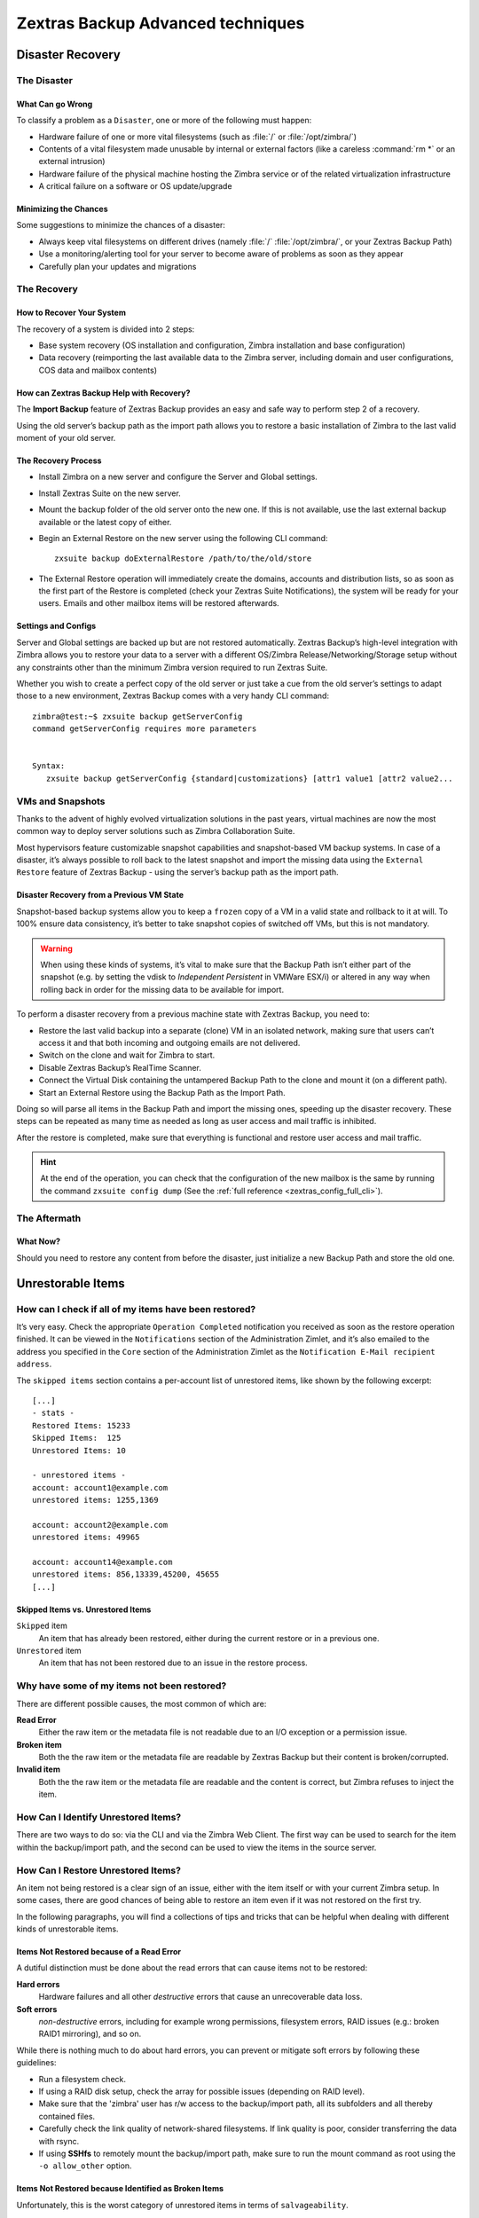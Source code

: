 .. _backup_advanced_techniques:

====================================
 Zextras Backup Advanced techniques
====================================

.. _disaster_recovery:

Disaster Recovery
=================

.. _the_disaster:

The Disaster
------------

.. _what_can_go_wrong:

What Can go Wrong
~~~~~~~~~~~~~~~~~

To classify a problem as a ``Disaster``, one or more of the following
must happen:

- Hardware failure of one or more vital filesystems (such as :file:`/`
  or :file:`/opt/zimbra/`)

- Contents of a vital filesystem made unusable by internal or external
  factors (like a careless :command:`rm *` or an external intrusion)

- Hardware failure of the physical machine hosting the Zimbra service
  or of the related virtualization infrastructure

- A critical failure on a software or OS update/upgrade

.. _minimizing_the_chances:

Minimizing the Chances
~~~~~~~~~~~~~~~~~~~~~~

Some suggestions to minimize the chances of a disaster:

- Always keep vital filesystems on different drives (namely :file:`/`
  :file:`/opt/zimbra/`, or your Zextras Backup Path)

- Use a monitoring/alerting tool for your server to become aware of
  problems as soon as they appear

- Carefully plan your updates and migrations

.. _the_recovery:

The Recovery
------------

.. _how_to_recover_your_system:

How to Recover Your System
~~~~~~~~~~~~~~~~~~~~~~~~~~

The recovery of a system is divided into 2 steps:

-  Base system recovery (OS installation and configuration, Zimbra
   installation and base configuration)

-  Data recovery (reimporting the last available data to the Zimbra
   server, including domain and user configurations, COS data and
   mailbox contents)

.. _how_can_zextras_backup_help_with_recovery:

How can Zextras Backup Help with Recovery?
~~~~~~~~~~~~~~~~~~~~~~~~~~~~~~~~~~~~~~~~~~

The **Import Backup** feature of Zextras Backup provides an easy and
safe way to perform step 2 of a recovery.

Using the old server’s backup path as the import path allows you to
restore a basic installation of Zimbra to the last valid moment of your
old server.

.. _the_recovery_process:

The Recovery Process
~~~~~~~~~~~~~~~~~~~~

- Install Zimbra on a new server and configure the Server and Global
  settings.

- Install Zextras Suite on the new server.

- Mount the backup folder of the old server onto the new one. If this
  is not available, use the last external backup available or the
  latest copy of either.

- Begin an External Restore on the new server using the following CLI
  command::

     zxsuite backup doExternalRestore /path/to/the/old/store

- The External Restore operation will immediately create the domains,
  accounts and distribution lists, so as soon as the first part of the
  Restore is completed (check your Zextras Suite Notifications), the
  system will be ready for your users. Emails and other mailbox items
  will be restored afterwards.

.. _settings_and_configs:

Settings and Configs
~~~~~~~~~~~~~~~~~~~~

Server and Global settings are backed up but are not restored
automatically. Zextras Backup’s high-level integration with Zimbra
allows you to restore your data to a server with a different OS/Zimbra
Release/Networking/Storage setup without any constraints other than the
minimum Zimbra version required to run Zextras Suite.

Whether you wish to create a perfect copy of the old server or just take
a cue from the old server’s settings to adapt those to a new
environment, Zextras Backup comes with a very handy CLI command::

   zimbra@test:~$ zxsuite backup getServerConfig
   command getServerConfig requires more parameters


   Syntax:
      zxsuite backup getServerConfig {standard|customizations} [attr1 value1 [attr2 value2...

.. grid::
   :gutter: 3

   .. grid-item-card:: Usage example
      :columns: 6

      ``zxsuite backup getserverconfig standard date last``
         Display the latest backup data for Server and Global
         configuration.

      ``zxsuite backup getserverconfig standard file /path/to/backup/file``
         Display the contents of a backup file instead of the current
         server backup.

      ``zxsuite backup getserverconfig standard date last query zimlets/com_zimbra_ymemoticons colors true verbose true``
         Displays all settings for the com_zimbra_ymemoticons zimlet,
         using colored output and high verbosity.


      ``zxsuite backup getServerConfig standard backup_path /your/backup/path/ date last query / | less``
         Display the latest backed up configurations

   .. grid-item-card:: Advanced usage
      :columns: 6

      Change the ``query`` argument to display specific settings

      .. code:: console

         zxsuite backup getServerConfig standard date last backup_path /opt/zimbra/backup/ng/ query serverConfig/zimbraMailMode/test.example.com

         config date_______________________________________________________________________________________________28/02/2014 04:01:14 CET
         test.example.com____________________________________________________________________________________________________________both


      Use the ``verbose true`` parameter to show more details; for
      example, that the :file:`{zimbrahome}/conf/` and :file:`{zimbrahome}/postfix/conf/` directories are
      backed up as well

      .. code:: console

         zimbra@test:~$ zxsuite backup getServerConfig customizations date last verbose true
         ATTENTION: These files contain the directories {zimbraHome}/conf/ and {zimbraHome}/postfix/conf/ compressed into a single archive.
         Restore can only be performed manually. Do it only if you know what you're doing.

         archives
            filename                                                    customizations_28_02_14#04_01_14.tar.gz
            path                                                        /opt/zimbra/backup/ng/server/
            modify date                                                 28/02/2014 04:01:14 CET



.. _vms_and_snapshots:

VMs and Snapshots
-----------------

Thanks to the advent of highly evolved virtualization solutions in the
past years, virtual machines are now the most common way to deploy
server solutions such as Zimbra Collaboration Suite.

Most hypervisors feature customizable snapshot capabilities and
snapshot-based VM backup systems. In case of a disaster, it’s always
possible to roll back to the latest snapshot and import the missing data
using the ``External Restore`` feature of Zextras Backup - using the
server’s backup path as the import path.

.. _disaster_recovery_from_a_previous_vm_state:

Disaster Recovery from a Previous VM State
~~~~~~~~~~~~~~~~~~~~~~~~~~~~~~~~~~~~~~~~~~

Snapshot-based backup systems allow you to keep a ``frozen`` copy of a
VM in a valid state and rollback to it at will. To 100% ensure data
consistency, it’s better to take snapshot copies of switched off VMs,
but this is not mandatory.

.. warning:: When using these kinds of systems, it’s vital to make
   sure that the Backup Path isn’t either part of the snapshot
   (e.g. by setting the vdisk to `Independent Persistent` in VMWare
   ESX/i) or altered in any way when rolling back in order for the
   missing data to be available for import.

To perform a disaster recovery from a previous machine state with
Zextras Backup, you need to:

- Restore the last valid backup into a separate (clone) VM in an
  isolated network, making sure that users can’t access it and that
  both incoming and outgoing emails are not delivered.

- Switch on the clone and wait for Zimbra to start.

- Disable Zextras Backup’s RealTime Scanner.

- Connect the Virtual Disk containing the untampered Backup Path to
  the clone and mount it (on a different path).

- Start an External Restore using the Backup Path as the Import Path.

Doing so will parse all items in the Backup Path and import the missing
ones, speeding up the disaster recovery. These steps can be repeated as
many time as needed as long as user access and mail traffic is
inhibited.

After the restore is completed, make sure that everything is functional
and restore user access and mail traffic.

.. hint:: At the end of the operation, you can check that the
   configuration of the new mailbox is the same by running the command
   ``zxsuite config dump`` (See the :ref:`full reference
   <zextras_config_full_cli>`).

.. _the_aftermath:

The Aftermath
-------------

.. _what_now:

What Now?
~~~~~~~~~

Should you need to restore any content from before the disaster, just
initialize a new Backup Path and store the old one.

.. _unrestorable_items:

Unrestorable Items
==================

.. _how_can_i_check_if_all_of_my_items_have_been_restored:

How can I check if all of my items have been restored?
------------------------------------------------------

It’s very easy. Check the appropriate ``Operation Completed``
notification you received as soon as the restore operation finished. It
can be viewed in the ``Notifications`` section of the Administration
Zimlet, and it’s also emailed to the address you specified in the
``Core`` section of the Administration Zimlet as the ``Notification
E-Mail recipient address``.

The ``skipped items`` section contains a per-account list of unrestored
items, like shown by the following excerpt::

   [...]
   - stats -
   Restored Items: 15233
   Skipped Items:  125
   Unrestored Items: 10

   - unrestored items -
   account: account1@example.com
   unrestored items: 1255,1369

   account: account2@example.com
   unrestored items: 49965

   account: account14@example.com
   unrestored items: 856,13339,45200, 45655
   [...]

.. _skipped_items_vs_unrestored_items:

Skipped Items vs. Unrestored Items
~~~~~~~~~~~~~~~~~~~~~~~~~~~~~~~~~~

``Skipped`` item
   An item that has already been restored, either during the current
   restore or in a previous one.

``Unrestored`` item
   An item that has not been restored due to an issue in the restore
   process.

.. _why_have_some_of_my_items_not_been_restored:

Why have some of my items not been restored?
--------------------------------------------

There are different possible causes, the most common of which are:

**Read Error**
   Either the raw item or the metadata file is not readable due to an
   I/O exception or a permission issue.

**Broken item**
   Both the the raw item or the metadata file are readable by Zextras
   Backup but their content is broken/corrupted.

**Invalid item**
   Both the the raw item or the metadata file are readable and the
   content is correct, but Zimbra refuses to inject the item.

.. _how_can_i_identify_unrestored_items:

How Can I Identify Unrestored Items?
------------------------------------

There are two ways to do so: via the CLI and via the Zimbra Web Client.
The first way can be used to search for the item within the
backup/import path, and the second can be used to view the items in the
source server.

.. grid::
   :gutter: 3

   .. grid-item-card:: Using the Zimbra WebClient
      :columns: 6


      The comma separated list of unrestored items displayed in the
      ``Operation
      Complete`` notification can be used as a search argument in the Zimbra
      Web Client to perform an item search.

      To do so:

      - Log into the Zimbra Administration Console in the source server.

      - Use the ``View Mail`` feature to access the account containing the
        unrestored items.

      - In the search box, enter **item:** followed by the comma separated
        list of itemIDs, for example: ``item: 856,13339,45200,45655``

      .. warning:: Remember that any search is executed only within the
         current tab, so if you are running the search from the ``Email``
         tab and get no results try to run the same search in the ``Address
         Book``, ``Calendar``, ``Tasks`` and ``Drive`` tabs.

   .. grid-item-card:: Using the CLI
      :columns: 6

      The :ref:`getItem <zxsuite_backup_getItem>` CLI command can display an item and the related
      metadata, extracting all information from a backup path/external backup.

      The syntax of the command is::

        zxsuite backup getItem {account} {item} [attr1 value1 [attr2 value2...

      .. card:: Usage example

         ``zxsuite backup getItem account2@example.com 49965 dump blob true``

         Extract the raw data and metadata information of the item whose
         itemID is *49965* belonging to *account2@example.com* ,also
         including the full dump of the item’s BLOB

.. _how_can_i_restore_unrestored_items:

How Can I Restore Unrestored Items?
-----------------------------------

An item not being restored is a clear sign of an issue, either with the
item itself or with your current Zimbra setup. In some cases, there are
good chances of being able to restore an item even if it was not
restored on the first try.

In the following paragraphs, you will find a collections of tips and
tricks that can be helpful when dealing with different kinds of
unrestorable items.

.. _items_not_restored_because_of_a_read_error:

Items Not Restored because of a Read Error
~~~~~~~~~~~~~~~~~~~~~~~~~~~~~~~~~~~~~~~~~~

A dutiful distinction must be done about the read errors that can cause
items not to be restored:

**Hard errors**
   Hardware failures and all other `destructive` errors that cause
   an unrecoverable data loss.

**Soft errors**
   `non-destructive` errors, including for example wrong permissions,
   filesystem errors, RAID issues (e.g.: broken RAID1 mirroring), and
   so on.

While there is nothing much to do about hard errors, you can prevent or
mitigate soft errors by following these guidelines:

- Run a filesystem check.

- If using a RAID disk setup, check the array for possible issues
  (depending on RAID level).

- Make sure that the 'zimbra' user has r/w access to the backup/import
  path, all its subfolders and all thereby contained files.

- Carefully check the link quality of network-shared filesystems. If
  link quality is poor, consider transferring the data with rsync.

- If using **SSHfs** to remotely mount the backup/import path, make
  sure to run the mount command as root using the ``-o allow_other``
  option.

.. _items_not_restored_because_identified_as_broken_items:

Items Not Restored because Identified as Broken Items
~~~~~~~~~~~~~~~~~~~~~~~~~~~~~~~~~~~~~~~~~~~~~~~~~~~~~

Unfortunately, this is the worst category of unrestored items in terms
of ``salvageability``.

Based on the degree of corruption of the item, it might be possible to
recover either a previous state or the raw object (this is only valid
for emails). To identify the degree of corruption, use the
:ref:`getItem <zxsuite_backup_getItem>` CLI command::

  zxsuite backup getItem {account} {item} [attr1 value1 [attr2 value2...

.. card:: Example of how to restore an item


   To search for a broken item, setting the ``backup_path``
   parameter to the import path and the ``date`` parameter to
   ``all``, will display all valid states for the item::

     zimbra@test:~$ zxsuite backup getItem admin@example.com 24700 backup path /mnt/import/ date all
          itemStates
                  start date                                                  12/07/2013 16:35:44
                  type                                                        message
                  deleted                                                     true
                  blob path /mnt/import/items/c0/c0,gUlvzQfE21z6YRXJnNkKL85PrRHw0KMQUqo,pMmQ=
                  start date                                                  12/07/2013 17:04:33
                  type                                                        message
                  deleted                                                     true
                  blob path /mnt/import/items/c0/c0,gUlvzQfE21z6YRXJnNkKL85PrRHw0KMQUqo,pMmQ=
                  start date                                                  15/07/2013 10:03:26
                  type                                                        message
                  deleted                                                     true
                  blob path /mnt/import/items/c0/c0,gUlvzQfE21z6YRXJnNkKL85PrRHw0KMQUqo,pMmQ=

If the item is an email, you will be able to recover a standard ``.eml``
file through the following steps:

#. Identify the latest valid state

   From the above snippet, consider::

      /mnt/import/items/c0/c0,gUlvzQfE21z6YRXJnNkKL85PrRHw0KMQUqo,pMmQ=
                   start_date                                                  15/07/2013 10:03:26
                   type                                                        message
                   deleted                                                     true
                   blob path /mnt/import/items/c0/c0,gUlvzQfE21z6YRXJnNkKL85PrRHw0KMQUqo,pMmQ=

#. Identify the ``blob path``

   Take the **blob path** from the previous step::

     blob path /mnt/import/items/c0/c0,gUlvzQfE21z6YRXJnNkKL85PrRHw0KMQUqo,pMmQ=

#. Use gzip to uncompress the BLOB file into an ``.eml`` file

   .. code:: console

      zimbra@test:~$ gunzip -c /mnt/import/items/c0/c0,gUlvzQfE21z6YRXJnNkKL85PrRHw0KMQUqo,pMmQ= > /tmp/restored.eml

      zimbra@test:~$ cat /tmp/restored.eml

      Return-Path: zimbra@test.example.com

      Received: from test.example.com (LHLO test.example.com) (192.168.1.123)
      by test.example.com with LMTP; Fri, 12 Jul 2013 16:35:43 +0200 (CEST)

      Received: by test.example.com (Postfix, from userid 1001) id 4F34A120CC4;
      Fri, 12 Jul 2013 16:35:43 +0200 (CEST)
      To: admin@example.com
      From: admin@example.com
      Subject: Service mailboxd started on test.example.com
      Message-Id: <20130712143543.4F34A120CC4@test.example.com>
      Date: Fri, 12 Jul 2013 16:35:43 +0200 (CEST)

      Jul 12 16:35:42 test zmconfigd[14198]: Service status change: test.example.com mailboxd changed from stopped to running

#. Done! You can now import the ``.eml`` file into the appropriate
   mailbox using your favorite client.

.. _items_not_restored_because_identified_as_invalid_items:

Items Not Restored because Identified as Invalid Items
~~~~~~~~~~~~~~~~~~~~~~~~~~~~~~~~~~~~~~~~~~~~~~~~~~~~~~

An item is identified as ``Invalid`` when, albeit being formally
correct, is discarded by Zimbra’s LMTP Validator upon injection. This is
common when importing items created on an older version of Zimbra to a
newer one, Validation rules are updated very often, so not all messages
considered valid by a certain Zimbra version are still considered valid
by a newer version.

If you experienced a lot of unrestored items during an import, it might
be a good idea to momentarily disable the LMTP validator and repeat the
import:

- To disable Zimbra’s LMTP Validator, run the following command as
  the Zimbra user::

    zmlocalconfig -e zimbra_lmtp_validate_messages=false

- Once the import is completed, you can enable the LMTP validator
  by running::

    zmlocalconfig -e zimbra_lmtp_validate_messages=true

.. warning:: This is a ``dirty`` workaround, as items deemed
   invalid by the LMTP validator might cause display or mobile
   synchronisation errors. Use at your own risk.

.. _taking_additional_and_offsite_backups_of_zextras_backups_datastore:

Taking Additional and Offsite Backups of Zextras Backup’s Datastore
===================================================================

.. _who_watches_the_watchmen:

Who Watches the Watchmen?
-------------------------

Having backup systems is a great safety measure against data loss, but
each backup system must be part of a broader ``backup strategy`` to
ensure the highest possible level of reliability. The lack of a proper
backup strategy gives a false sense of security, while actually turning
even the best backup systems in the world into yet another breaking
point.

Devising a backup strategy is no easy matter, and at some point you
will most likely be confronted with the following question: **"What if
I lose the data I backed up?"**. The chances of this happening
ultimately only depend on how you make and manage your backups. For
example, it’s more likely that you will lose all of your backed up
data if you store both your data and your backups in a same, single
SATA-II disk than if you store your backed up data on a dedicated SAN
using a RAID 1+0 setup.

Here are some suggestions and best practices to improve your backup
strategy by making a backup of the Backup NG’s datastore and storing it
offsite.

.. _making_an_additional_backup_of_zextras_backups_datastore:

Making an Additional Backup of Zextras Backup’s Datastore
---------------------------------------------------------

In order to minimise the possible loss of data, a backup can take
advantage of the well-known database properties called **ACID**, that
guarantee data validity and integrity.

.. topic:: **ACID** properties

   A set of database operations that satisfy the following four
   properties is called a `transaction` and represent a
   single logical unit of work. A transaction guarantees the logical
   consistency of the data stored and, in the context of Zextras
   Backup, it  allows for easy data back-up and roll-back to a
   previous state in case of serious database problems.
   
   *A*\ tomicity
      Any transaction is committed and written to the disk only when
      completed.

   *C*\ onsistency
      Any committed transaction is valid, and no invalid transaction
      will be committed and written to the disk.

   *I*\ solation
      All transactions are executed sequentially so that no more than
      1 transaction can affect the same item at once.

   *D*\ urability
      Once a transaction is committed, it will stay so even in case of
      a crash (e.g. power loss or hardware failure).

By respecting these properties, it’s very easy to make a backup of the
Datastore and make sure of the content’s integrity and validity. The
best (and easiest) way to do so is by using the ``rsync`` software,
designed around an algorithm that only transfers *deltas* (i.e., what
actually changed) instead of the whole data, and works incrementally.
Specific options and parameters depend on many factors, such as the
amount of data to be synced and the storage in use, while connecting to
an rsync daemon instead of using a remote shell as a transport is
usually much faster in transferring the data.

You won’t need to stop Zimbra or the Real Time Scanner to make an
additional backup of Zextras Backup’s datastore using rsync, and, thanks
to the ACID properties, you will be always able to stop the sync at any
time and reprise it at a later point.

.. _storing_your_zextras_backups_datastore_backup_offsite:

Storing Your Zextras Backup’s Datastore Backup Offsite
------------------------------------------------------

As seen in the previous section, making a backup of Zextras Backup’s
Datastore is very easy, and the use of rsync makes it just as easy to
store your backup in a remote location.

To optimize your backup strategy when dealing with this kind of setup,
the following best practices are recommended:

-  If you schedule your rsync backups, make sure that you leave enough
   time between an rsync instance and the next one in order for the
   transfer to be completed.

-  Use the ``--delete`` options so that files that have been deleted in
   the source server are deleted in the destination server to avoid
   inconsistencies.

   -  If you notice that using the ``--delete`` option takes too much
      time, schedule two different rsync instances: one with
      ``--delete`` to be run after the weekly purge and one without this
      option.

-  Make sure you transfer the *whole folder tree recursively*, starting
   from Zextras Backup’s Backup Path. This includes server config
   backups and mapfiles.

-  Make sure the destination filesystem is *case sensitive* (just as
   Backup NG’s Backup Path must be).

-  If you plan to restore directly from the remote location, make sure
   that the *zimbra* user on your server has read and write permissions
   on the transferred data.

-  Expect to experience slowness if your transfer speed is much higher
   than your storage throughput (or vice versa).

.. _additionaloffsite_backup_f_a_q:

Additional/Offsite Backup F.A.Q.
--------------------------------

.. card:: :octicon:`question` Why shouldn’t I use the **Export Backup** feature of Zextras
   Backup instead of rsync?

   For many reasons:

   - The ``Export Backup`` feature is designed to perform migrations. It
     exports a ``snapshot`` that is an end in itself and was not designed
     to be managed incrementally. Each time an Export Backup is run,
     it’ll probably take just as much time as the previous one, while
     using rsync is much more time-efficient.

   - Being a Zextras Backup operation, any other operation started while
     the Export Backup is running will be queued until the Export Backup
     is completed

   - An ``Export Backup`` operation has a higher impact on system
     resources than an rsync

   - Should you need to stop an Export Backup operation, you won’t be
     able to reprise it, and you’ll need to start from scratch

.. card:: :octicon:`question` Can I use this for Disaster Recovery?

   Yes. Obviously, if your Backup Path is still available. it’s better
   to use that, as it will restore all items and settings to the last
   valid state. However, should your Backup Path be lost, you’ll be
   able to use your additional/offsite backup.

.. card:: :octicon:`question` Can I use this to restore data on the
   server the backup copy belongs to?

   Yes, but not through the ``External Restore`` operation, since item and
   folder IDs are the same.

   The most appropriate steps to restore data from a copy of the backup
   path to the very same server are as follows:

   - Stop the RealTime Scanner

   - Change the Backup Path to the copy you wish to restore your data
     from

   - Run either ``Restore on New Account`` or a ``Restore Deleted
     Account``.

   -  Once the restore is over, change the backup path to the original one.

   -  Start the RealTime Scanner. A SmartScan will be triggered to update
      the backup data.

.. card:: :octicon:`question` Can I use this to create an Active/Standby
   infrastructure?

   No, because the ``External Restore`` operation does not perform any
   deletions. By running several External Restores, you’ll end up
   filling up your mailboxes with unwanted content, since items
   deleted from the original mailbox will not be deleted on the
   ``standby`` server.

   The ``External Restore`` operation has been designed so that
   accounts will be available for use as soon as the operation is
   started, so your users will be able to send and receive emails even
   if the restore is running.

.. card:: :octicon:`question` Are there any other ways to do an
   Additional/Offsite backup of my system?

   There are for sure, and some of them might even be better than the
   one described here. These are just guidelines that apply to the
   majority of cases.

.. _multistore_information:

Multistore Information
======================

.. _backup-ng-and-multistores:

Zextras Backup in a Multistore Environment
------------------------------------------

.. _command_execution_in_a_multistore_environment:

Command Execution in a Multistore Environment
~~~~~~~~~~~~~~~~~~~~~~~~~~~~~~~~~~~~~~~~~~~~~

The Network Administration Zimlet simplifies the management of multiple
servers: You can select a server from the Zextras Backup tab and perform
all backup operations on that server, even if you are logged into the
Zimbra Administration Console of another server.

Specific differences between Singlestore and Multistore environments
are:

- In a Multistore environment, ``Restore on New Account`` operations
  ALWAYS create the new account in the Source account’s mailbox server

- All operations are logged on the **target** server, not in the
  server that launched the operation

- If a wrong target server for an operation is chosen, Zimbra
  **automatically proxies** the operation request to the right server

.. _backup_and_restore:

Backup and Restore
~~~~~~~~~~~~~~~~~~

Backup and Restore in a Multistore environment will work exactly like in
a Singlestore environment.

The different servers will be configured and managed separately via the
Administration Zimlet, but certain operations like *Live Full Scan* and
*Stop All* Operations can be 'broadcast' to all the mailstores via the
``zxsuite`` CLI using the ``--hostname all_servers`` option. This
applies also to Zextras Backup settings.

Backup and Restore operations are managed as follows:

- Smartscans can be executed on **single servers** via *the
  Administration Zimlet* or on **multiple servers** via the *CLI*

- Restores can be started either from the ``Accounts`` tab in the
  Zimbra Admin Console, from each server tab in the Zextras Backup
  menu of the Administration Zimlet or via the CLI. The differences
  between these methods are:

.. csv-table::
   :header: "Operation started from:", "Options"

   "``Accounts tab``", "The selected account’s restore is
   automatically started in the proper server."
   "``Server tab``", "Any accounts eligible for a restore on the
   selected server can be chosen as the restore 'source'"
   "``CLI``", "Any account on any server can restored, but there is no
   automatic server selection."


.. _export_and_import:

Export and Import
~~~~~~~~~~~~~~~~~

The Export and Import functions are the most different when performed on
a Multistore environment. Here are the basic scenarios:

.. grid::
   :gutter: 3

   .. grid-item-card::  Export from a Singlestore and Import to a Multistore

      Importing multiple accounts of a single domain to a different
      store will break the consistency of ALL the items that are
      shared from/to a mailbox on a different server.

      A command in the CLI is available to fix the shares for accounts
      imported on different servers, please check section
      :ref:`check-fix-shares-commands`.

   .. grid-item-card:: Export from a Multistore and Import to a Single or Multistore

      Two different scenarios apply here:

      - ``Mirror`` import: Same number of source and destination
        mailstores.  Each export is imported on a different
        server. This will break the consistency of ALL the items that
        are shared from/to a mailbox on a different server. The
        :ref:`doCheckShares <zxsuite_backup_doCheckShares>` and
        :ref:`doFixShares <zxsuite_backup_doFixShares>` CLI commands
        are available to check and fix share consistency (see section
        :ref:`check-fix-shares-commands` below).

      - ``Composite`` import: Same or different number of source and
        destination servers. Domains or accounts are manually imported
        into different servers. This will break the consistency of ALL
        the items that are shared from/to a mailbox on a different
        server. Also in this case, the ``doCheckShares`` and
        ``doFixShares`` CLI commands are available.

.. _check-fix-shares-commands:

The ``doCheckShares`` and ``doFixShares`` Commands
~~~~~~~~~~~~~~~~~~~~~~~~~~~~~~~~~~~~~~~~~~~~~~~~~~

The :ref:`doCheckShares <zxsuite_backup_doCheckShares>` command will
parse all share information in local accounts and report any error::

   zimbra@test:~$ zxsuite help backup doCheckShares

The :ref:`doFixShares <zxsuite_backup_doFixShares>` will fix all share
inconsistencies using a migration::

   zimbra@test:~$ zxsuite help backup doFixShares

.. _operation_queue_and_queue_management:

Operation Queue and Queue Management
====================================

.. _zextras_backups_operation_queue:

Zextras Backup’s Operation Queue
--------------------------------

Every time a Zextras Backup operation is started, either manually or
through scheduling, it is enqueued in a dedicated, unprioritized FIFO
queue. Each operation is executed as soon as any preceding operation is
dequeued (either because it has been completed or terminated).

The queue system affects the following operations:

- External backup

- All restore operations

- SmartScan

Changes to Zextras Backup’s configuratito on are not enqueued and are
applied immediately.

.. _operation_queue_management:

Operation Queue Management
--------------------------

.. grid::
   :gutter: 3

   .. grid-item-card:: Via the Administration Zimlet
      :columns: 6

      * Viewing the Queue

        To view the operation queue, access the ``Notifications`` tab in
        the Administration Zimlet and click the ``Operation Queue``
        button.

        .. warning:: The Administration Zimlet displays operations queued
           both by Zextras Backup and Zextras Powerstore in a single
           view. This is just a design choice, as the two queues are
           completely separate, meaning that one Zextras Backup operation
           and one Zextras Powerstore operation can be running at the
           same time.

      * Emptying the Queue

        To stop the current operation and empty Zextras Backup’s
        operation queue, enter the ``Zextras Backup`` tab in the
        Administration Zimlet and click the ``Stop all Operations``
        button.

   .. grid-item-card:: Through the CLI
      :columns: 6
                
      * Viewing the Queue

        To view Zextras Backup’s operation queue, use the ``getAllOperations``
        command:::

          zxsuite help backup getAllOperations


        .. card:: Usage example

           ``zxsuite backup getAllOperations``

           Shows all running and queued operations


      * Emptying the Queue

        To stop the current operation and empty Zextras Backup’s operation
        queue, use the ``doStopAllOperations`` command::

          zimbra@mail:~$ zxsuite help backup doStopAllOperations


        .. card:: Usage example

           ``zxsuite backup doStopAllOperations``

           Stops all running operations


      * Removing a Single Operation from the Queue


        To stop the current operation or to remove a specific operation
        from the queue, use the ``doStopOperation`` command::

          zimbra@mail:~$ zxsuite help backup doStopOperation

        .. card:: Usage example

           ``zxsuite backup doStopOperation 30ed9eb9-eb28-4ca6-b65e-9940654b8601``

           Stops operation with id = 30ed9eb9-eb28-4ca6-b65e-9940654b8601

.. _cos_level_backup_management:

COS-level Backup Management
===========================

.. _what_is_cos_level_backup_management:

What is COS-level Backup Management?
------------------------------------

COS-level Backup Management allows the administrator to disable ALL
Zextras Backup functions for a whole Class of Service to lower storage
usage.

.. _how_does_cos_level_backup_management_work:

How Does COS-level Backup Management Work?
------------------------------------------

.. _what_happens_if_i_disable_the_zextras_backup_module_for_a_class_of_service:

What happens if I disable the Zextras Backup Module for a Class of Service?
~~~~~~~~~~~~~~~~~~~~~~~~~~~~~~~~~~~~~~~~~~~~~~~~~~~~~~~~~~~~~~~~~~~~~~~~~~~

- The Real Time Scanner will ignore all accounts in the COS.

- The Export Backup function WILL NOT EXPORT accounts in the COS.

- Accounts in the COS will be treated as ``Deleted`` by the backup
  system. This means that after the data retention period expires, all
  data for such accounts will be purged from the backup store.
  Re-enabling the backup for a Class of Service will reset this.

.. _how_is_the_backup_enabledbackup_disabled_information_saved:

How is the ``backup enabled``/``backup disabled`` information saved?
~~~~~~~~~~~~~~~~~~~~~~~~~~~~~~~~~~~~~~~~~~~~~~~~~~~~~~~~~~~~~~~~~~~~

Disabling the backup for a Class of Service will add the following
marker to the Class of Service’s `Notes` field:
``${ZxBackup_Disabled}``

While the Notes field remains fully editable and usable, changing or
deleting this marker will re-enable the backup for the COS.
